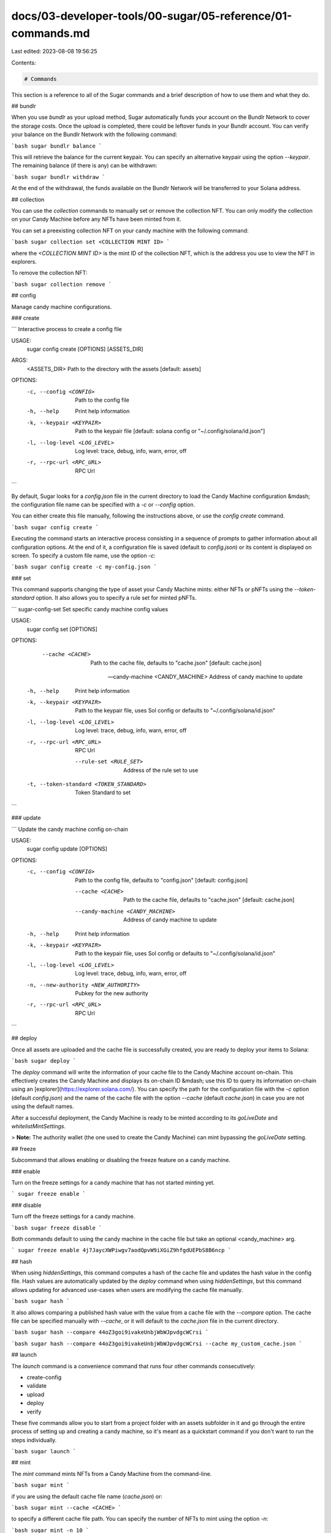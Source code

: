 docs/03-developer-tools/00-sugar/05-reference/01-commands.md
============================================================

Last edited: 2023-08-08 19:56:25

Contents:

.. code-block:: md

    # Commands

This section is a reference to all of the Sugar commands and a brief description of how to use them and what they do.

## bundlr

When you use `bundlr` as your upload method, Sugar automatically funds your account on the Bundlr Network to cover the storage costs. Once the upload is completed, there could be leftover funds in your Bundlr account. You can verify your balance on the Bundlr Network with the following command:

```bash
sugar bundlr balance
```

This will retrieve the balance for the current keypair. You can specify an alternative keypair using the option `--keypair`. The remaining balance (if there is any) can be withdrawn:

```bash
sugar bundlr withdraw
```

At the end of the withdrawal, the funds available on the Bundlr Network will be transferred to your Solana address.

## collection

You can use the `collection` commands to manually set or remove the collection NFT. You can only modify the collection on your Candy Machine before any NFTs have been minted from it.

You can set a preexisting collection NFT on your candy machine with the following command:

```bash
sugar collection set <COLLECTION MINT ID>
```

where the `<COLLECTION MINT ID>` is the mint ID of the collection NFT, which is the address you use to view the NFT in explorers.

To remove the collection NFT:

```bash
sugar collection remove
```

## config

Manage candy machine configurations.

### create

```
Interactive process to create a config file

USAGE:
    sugar config create [OPTIONS] [ASSETS_DIR]

ARGS:
    <ASSETS_DIR>    Path to the directory with the assets [default: assets]

OPTIONS:
    -c, --config <CONFIG>          Path to the config file
    -h, --help                     Print help information
    -k, --keypair <KEYPAIR>        Path to the keypair file [default: solana config or
                                   "~/.config/solana/id.json"]
    -l, --log-level <LOG_LEVEL>    Log level: trace, debug, info, warn, error, off
    -r, --rpc-url <RPC_URL>        RPC Url
```

By default, Sugar looks for a `config.json` file in the current directory to load the Candy Machine configuration &mdash; the configuration file name can be specified with a `-c` or `--config` option.

You can either create this file manually, following the instructions above, or use the `config create` command.

```bash
sugar config create
```

Executing the command starts an interactive process consisting in a sequence of prompts to gather information about all configuration options. At the end of it, a configuration file is saved (default to `config.json`) or its content is displayed on screen. To specify a custom file name, use the option `-c`:

```bash
sugar config create -c my-config.json
```

### set

This command supports changing the type of asset your Candy Machine mints: either NFTs or pNFTs using the `--token-standard` option.
It also allows you to specify a rule set for minted pNFTs.

```
sugar-config-set 
Set specific candy machine config values

USAGE:
    sugar config set [OPTIONS]

OPTIONS:
        --cache <CACHE>
            Path to the cache file, defaults to "cache.json" [default: cache.json]

        --candy-machine <CANDY_MACHINE>
            Address of candy machine to update

    -h, --help
            Print help information

    -k, --keypair <KEYPAIR>
            Path to the keypair file, uses Sol config or defaults to "~/.config/solana/id.json"

    -l, --log-level <LOG_LEVEL>
            Log level: trace, debug, info, warn, error, off

    -r, --rpc-url <RPC_URL>
            RPC Url

        --rule-set <RULE_SET>
            Address of the rule set to use

    -t, --token-standard <TOKEN_STANDARD>
            Token Standard to set
```

### update

```
Update the candy machine config on-chain

USAGE:
    sugar config update [OPTIONS]

OPTIONS:
    -c, --config <CONFIG>
            Path to the config file, defaults to "config.json" [default: config.json]

        --cache <CACHE>
            Path to the cache file, defaults to "cache.json" [default: cache.json]

        --candy-machine <CANDY_MACHINE>
            Address of candy machine to update

    -h, --help
            Print help information

    -k, --keypair <KEYPAIR>
            Path to the keypair file, uses Sol config or defaults to "~/.config/solana/id.json"

    -l, --log-level <LOG_LEVEL>
            Log level: trace, debug, info, warn, error, off

    -n, --new-authority <NEW_AUTHORITY>
            Pubkey for the new authority

    -r, --rpc-url <RPC_URL>
            RPC Url
```

## deploy

Once all assets are uploaded and the cache file is successfully created, you are ready to deploy your items to Solana:

```bash
sugar deploy
```

The `deploy` command will write the information of your cache file to the Candy Machine account on-chain. This effectively creates the Candy Machine and displays its on-chain ID &mdash; use this ID to query its information on-chain using an [explorer](https://explorer.solana.com/). You can specify the path for the configuration file with the `-c` option (default `config.json`) and the name of the cache file with the option `--cache` (default `cache.json`) in case you are not using the default names.

After a successful deployment, the Candy Machine is ready to be minted according to its `goLiveDate` and `whitelistMintSettings`.

> **Note:** The authority wallet (the one used to create the Candy Machine) can mint bypassing the `goLiveDate` setting.

## freeze

Subcommand that allows enabling or disabling the freeze feature on a candy machine.

### enable

Turn on the freeze settings for a candy machine that has not started minting yet.

```
sugar freeze enable
```

### disable

Turn off the freeze settings for a candy machine.

```bash
sugar freeze disable
```

Both commands default to using the candy machine in the cache file but take an optional <candy_machine> arg.

```
sugar freeze enable 4j7JaycXWPiwgv7aodQpvW9iXGiZ9hfgdUEPbS8B6ncp
```

## hash

When using `hiddenSettings`, this command computes a hash of the cache file and updates the hash value in the config file. Hash values are automatically updated by the `deploy` command when using `hiddenSettings`, but this command allows updating for advanced use-cases when users are modifying the cache file manually.

```bash
sugar hash
```

It also allows comparing a published hash value with the value from a cache file with the `--compare` option. The cache file can be specified manually with `--cache`, or it will default to the `cache.json` file in the current directory.

```bash
sugar hash --compare 44oZ3goi9ivakeUnbjWbWJpvdgcWCrsi
```

```bash
sugar hash --compare 44oZ3goi9ivakeUnbjWbWJpvdgcWCrsi --cache my_custom_cache.json
```

## launch

The `launch` command is a convenience command that runs four other commands consecutively:

- create-config
- validate
- upload
- deploy
- verify

These five commands allow you to start from a project folder with an assets subfolder in it and go through the entire process of setting up and creating a candy machine, so it's meant as a quickstart command if you don't want to run the steps individually.

```bash
sugar launch
```

## mint

The `mint` command mints NFTs from a Candy Machine from the command-line.

```bash
sugar mint
```

if you are using the default cache file name (`cache.json`) or:

```bash
sugar mint --cache <CACHE>
```

to specify a different cache file path. You can specify the number of NFTs to mint using the option `-n`:

```bash
sugar mint -n 10
```

The above command will mint 10 NFTs from the Candy Machine.

> **Note:** It is not possible to mint tokens from the command line if you have `gatekeeper` settings enabled. If you would like to mint tokens, update the `goLiveDate` to `null` and temporarily disable the `gatekeeper` settings.

## reveal

When using `hiddenSettings` to do a mint and reveal, this command can be used to update all minted NFTs with the values from the cache file. It will find all NFTs minted from the candy machine and then match them up to the values in the cache file by NFT number and then update the NFT data. The command checks if a NFTs URI already matches that in the cache file, and if it does, it skips updating, so the command be rerun to only update newly mintd NFTs or to retry ones that failed to update the first run.

```bash
sugar reveal
```

## show

The `show` command displays the on-chain config of an existing candy machine:

```bash
sugar show <CANDY MACHINE>
```

where the `<CANDY MACHINE>` is the Candy Machine ID &mdash; the ID given by the `deploy` command.

## sign

This command allows signing all NFTs with a creator's keypair, to verify that creator in the creators array in the NFT metadata. Each creator can only sign for themself and only one creator can sign at a time with this command. The creator's keypair can be passed in with the `--keypair` option, otherwise it defaults to using whatever keypair is specified in your Solana CLI config.

```bash
sugar sign
```

```bash
sugar sign -k creator.json
```

## thaw

This command thaws a single frozen NFT, or all frozen NFTs from a candy machine, if the candy machine's freeze settings allow it.

Thaw a single NFT:

```bash
sugar thaw --candy-machine-id <candy_machine_id> <mint_account>
```

Thaw all NFTs from a candy machine:

```bash
sugar thaw --all --candy-machine-id <candy_machine_id>
```

In both commands, the candy machine id is optional, and if left off Sugar will default to the id it finds in the cache file.

E.g.:

```bash
sugar thaw --all
```

## unfreeze-funds

Unfreeze a candy machine's treasury funds by closing the freeze PDA and transferring the funds back to the treasury address. This can only be done when the freeze time has elapsed, or the candy machine is fully minted out, and all NFTs are unthawed.

```bash
sugar unfreeze-funds
```

It defaults to using the candy machine specified in the cache but can optionally take a candy machine address as an argument.

Using it with an optional candy machine arg:

```bash
sugar unfreeze-funds <candy_machine>
```

## update

The `update` command is used to modify the current configuration of a Candy Machine. Most configuration settings can be updated in a CMv2 with a single command, except:

- `number` of items in the Candy Machine can only be updated when `hiddenSettings` are being used;
- switching to use `hiddenSettings` is only possible if the `number` of items is equal to `0`. After the switch, you will be able to update the `number` of items.

To update the configuration, modify your `config.json` (or equivalent) file and execute:

```bash
sugar update
```

if you are using the default cache file name (`cache.json`) and configuration file (`config.json`). Otherwise, use:

```bash
sugar update -c <CONFIG> --cache <CACHE>
```

where `<CONFIG>` is the path to the configuration file and `<CACHE>` is the path to the cache file.

> You need to be careful when updating a live Candy Machine, since setting a wrong value will immediately affect its functionality.

## upload

The `upload` command uploads assets to the specified storage and creates the cache file for the Candy Machine:

```bash
sugar upload
```

if your assets are in a folder named `assets` or:

```bash
sugar upload <ASSETS DIR>
```

There is also the option to specify the path for the configuration file with the `-c` option (default `config.json`) and the name of the cache file with the option `--cache` (default `cache.json`).

The `upload` command can be resumed (re-run) at any point in case the upload is not completed successfully &mdash; only files that have not yet been uploaded are processed. It also automatically detects when the content of media/metadata files changes and re-uploads them, updating the cache file accordingly. In other words, if you need to change a file, you only need to copy the new (modified) file to your assets folder and re-run the `upload` command. There is no need to manually edit the cache file.

## validate

The `validate` command is used to check that all files in the assets folder are in the correct format:

```bash
sugar validate
```

if your assets are in a folder named `assets` or:

```bash
sugar validate <ASSETS_DIR>
```

to specify a custom asset `<ASSETS DIR>` folder name.

> **Note:** It is important to validate your assets before the upload to avoid having to repeat the upload process.

## verify

The `verify` command checks that all items in your cache file have been successfully written on-chain:

```bash
sugar verify
```

if you are using the default cache file name (`cache.json`) or:

```bash
sugar verify --cache <CACHE>
```

to specify a different cache file path. If you deploy has been successfully, the verification return no errors. At this point, you can set up your [minting webpage](/guides/candy-machine-ui) to allow your community the chance to mint.

## withdraw

When the mint from a Candy Machine is complete, it is possible to recover the funds used to pay rent for the data stored on-chain. To initiate the withdrawal:

```bash
sugar withdraw <CANDY MACHINE>
```

where the `<CANDY MACHINE>` is the Candy Machine ID &mdash; the ID given by the `deploy` command. It is possible to withdraw funds from all Candy Machines associated with the current keypair:

```bash
sugar withdraw
```

or list all Candy Machines and their associated funds from the current keypair:

```bash
sugar withdraw --list
```

> You should not withdraw the rent of a live Candy Machine, as the Candy Machine will stop working when you drain its account.

## Further Reading

The [Candy Machine v2 documentation](/deprecated/candy-machine-js-cli/introduction) provides a more detailed explanation of each step of the deployment of a Candy Machine. Although there a differences in Sugar commands, the overall process is similar.


